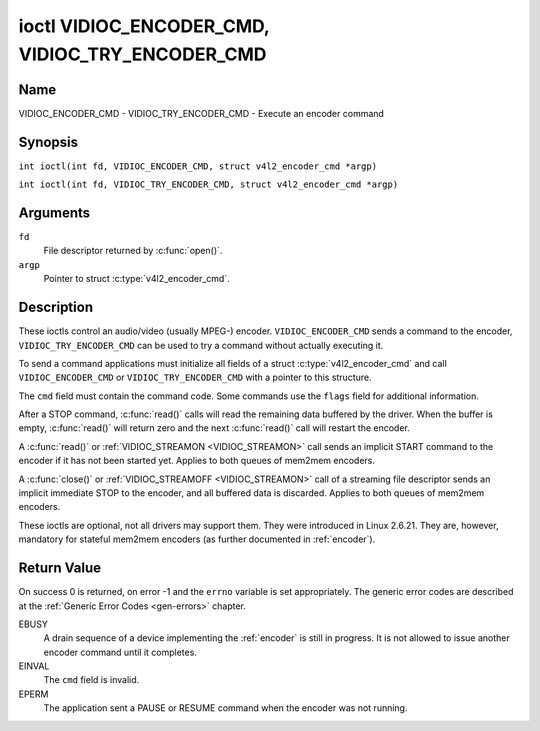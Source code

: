 .. SPDX-License-Identifier: GFDL-1.1-no-invariants-or-later
.. c:namespace:: V4L

.. _VIDIOC_ENCODER_CMD:

************************************************
ioctl VIDIOC_ENCODER_CMD, VIDIOC_TRY_ENCODER_CMD
************************************************

Name
====

VIDIOC_ENCODER_CMD - VIDIOC_TRY_ENCODER_CMD - Execute an encoder command

Synopsis
========

.. c:macro:: VIDIOC_ENCODER_CMD

``int ioctl(int fd, VIDIOC_ENCODER_CMD, struct v4l2_encoder_cmd *argp)``

.. c:macro:: VIDIOC_TRY_ENCODER_CMD

``int ioctl(int fd, VIDIOC_TRY_ENCODER_CMD, struct v4l2_encoder_cmd *argp)``

Arguments
=========

``fd``
    File descriptor returned by :c:func:`open()`.

``argp``
    Pointer to struct :c:type:`v4l2_encoder_cmd`.

Description
===========

These ioctls control an audio/video (usually MPEG-) encoder.
``VIDIOC_ENCODER_CMD`` sends a command to the encoder,
``VIDIOC_TRY_ENCODER_CMD`` can be used to try a command without actually
executing it.

To send a command applications must initialize all fields of a struct
:c:type:`v4l2_encoder_cmd` and call
``VIDIOC_ENCODER_CMD`` or ``VIDIOC_TRY_ENCODER_CMD`` with a pointer to
this structure.

The ``cmd`` field must contain the command code. Some commands use the
``flags`` field for additional information.

After a STOP command, :c:func:`read()` calls will read
the remaining data buffered by the driver. When the buffer is empty,
:c:func:`read()` will return zero and the next :c:func:`read()`
call will restart the encoder.

A :c:func:`read()` or :ref:`VIDIOC_STREAMON <VIDIOC_STREAMON>`
call sends an implicit START command to the encoder if it has not been
started yet. Applies to both queues of mem2mem encoders.

A :c:func:`close()` or :ref:`VIDIOC_STREAMOFF <VIDIOC_STREAMON>`
call of a streaming file descriptor sends an implicit immediate STOP to
the encoder, and all buffered data is discarded. Applies to both queues of
mem2mem encoders.

These ioctls are optional, not all drivers may support them. They were
introduced in Linux 2.6.21. They are, however, mandatory for stateful mem2mem
encoders (as further documented in :ref:`encoder`).

.. tabularcolumns:: |p{4.4cm}|p{4.4cm}|p{8.7cm}|

.. c:type:: v4l2_encoder_cmd

.. flat-table:: struct v4l2_encoder_cmd
    :header-rows:  0
    :stub-columns: 0
    :widths:       1 1 2

    * - __u32
      - ``cmd``
      - The encoder command, see :ref:`encoder-cmds`.
    * - __u32
      - ``flags``
      - Flags to go with the command, see :ref:`encoder-flags`. If no
	flags are defined for this command, drivers and applications must
	set this field to zero.
    * - __u32
      - ``data``\ [8]
      - Reserved for future extensions. Drivers and applications must set
	the array to zero.


.. tabularcolumns:: |p{6.6cm}|p{2.2cm}|p{8.7cm}|

.. _encoder-cmds:

.. flat-table:: Encoder Commands
    :header-rows:  0
    :stub-columns: 0
    :widths:       3 1 4

    * - ``V4L2_ENC_CMD_START``
      - 0
      - Start the encoder. When the encoder is already running or paused,
	this command does nothing. No flags are defined for this command.

	For a device implementing the :ref:`encoder`, once the drain sequence
	is initiated with the ``V4L2_ENC_CMD_STOP`` command, it must be driven
	to completion before this command can be invoked.  Any attempt to
	invoke the command while the drain sequence is in progress will trigger
	an ``EBUSY`` error code. See :ref:`encoder` for more details.
    * - ``V4L2_ENC_CMD_STOP``
      - 1
      - Stop the encoder. When the ``V4L2_ENC_CMD_STOP_AT_GOP_END`` flag
	is set, encoding will continue until the end of the current *Group
	Of Pictures*, otherwise encoding will stop immediately. When the
	encoder is already stopped, this command does nothing.

	For a device implementing the :ref:`encoder`, the command will initiate
	the drain sequence as documented in :ref:`encoder`. No flags or other
	arguments are accepted in this case. Any attempt to invoke the command
	again before the sequence completes will trigger an ``EBUSY`` error
	code.
    * - ``V4L2_ENC_CMD_PAUSE``
      - 2
      - Pause the encoder. When the encoder has not been started yet, the
	driver will return an ``EPERM`` error code. When the encoder is
	already paused, this command does nothing. No flags are defined
	for this command.
    * - ``V4L2_ENC_CMD_RESUME``
      - 3
      - Resume encoding after a PAUSE command. When the encoder has not
	been started yet, the driver will return an ``EPERM`` error code. When
	the encoder is already running, this command does nothing. No
	flags are defined for this command.

.. tabularcolumns:: |p{6.6cm}|p{2.2cm}|p{8.7cm}|

.. _encoder-flags:

.. flat-table:: Encoder Command Flags
    :header-rows:  0
    :stub-columns: 0
    :widths:       3 1 4

    * - ``V4L2_ENC_CMD_STOP_AT_GOP_END``
      - 0x0001
      - Stop encoding at the end of the current *Group Of Pictures*,
	rather than immediately.

        Does not apply to :ref:`encoder`.

Return Value
============

On success 0 is returned, on error -1 and the ``errno`` variable is set
appropriately. The generic error codes are described at the
:ref:`Generic Error Codes <gen-errors>` chapter.

EBUSY
    A drain sequence of a device implementing the :ref:`encoder` is still in
    progress. It is not allowed to issue another encoder command until it
    completes.

EINVAL
    The ``cmd`` field is invalid.

EPERM
    The application sent a PAUSE or RESUME command when the encoder was
    not running.

